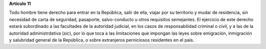 **Artículo 11**

Todo hombre tiene derecho para entrar en la República, salir de ella,
viajar por su territorio y mudar de residencia, sin necesidad de carta
de seguridad, pasaporte, salvo-conducto u otros requisitos semejantes.
El ejercicio de este derecho estará subordinado a las facultades de la
autoridad judicial, en los casos de responsabilidad criminal o civil, y
a las de la autoridad administrdativa (*sic*), por lo que toca a las
limitaciones que impongan las leyes sobre emigración, inmigración y
salubridad general de la República, o sobre extranjeros perniciosos
residentes en el país.
